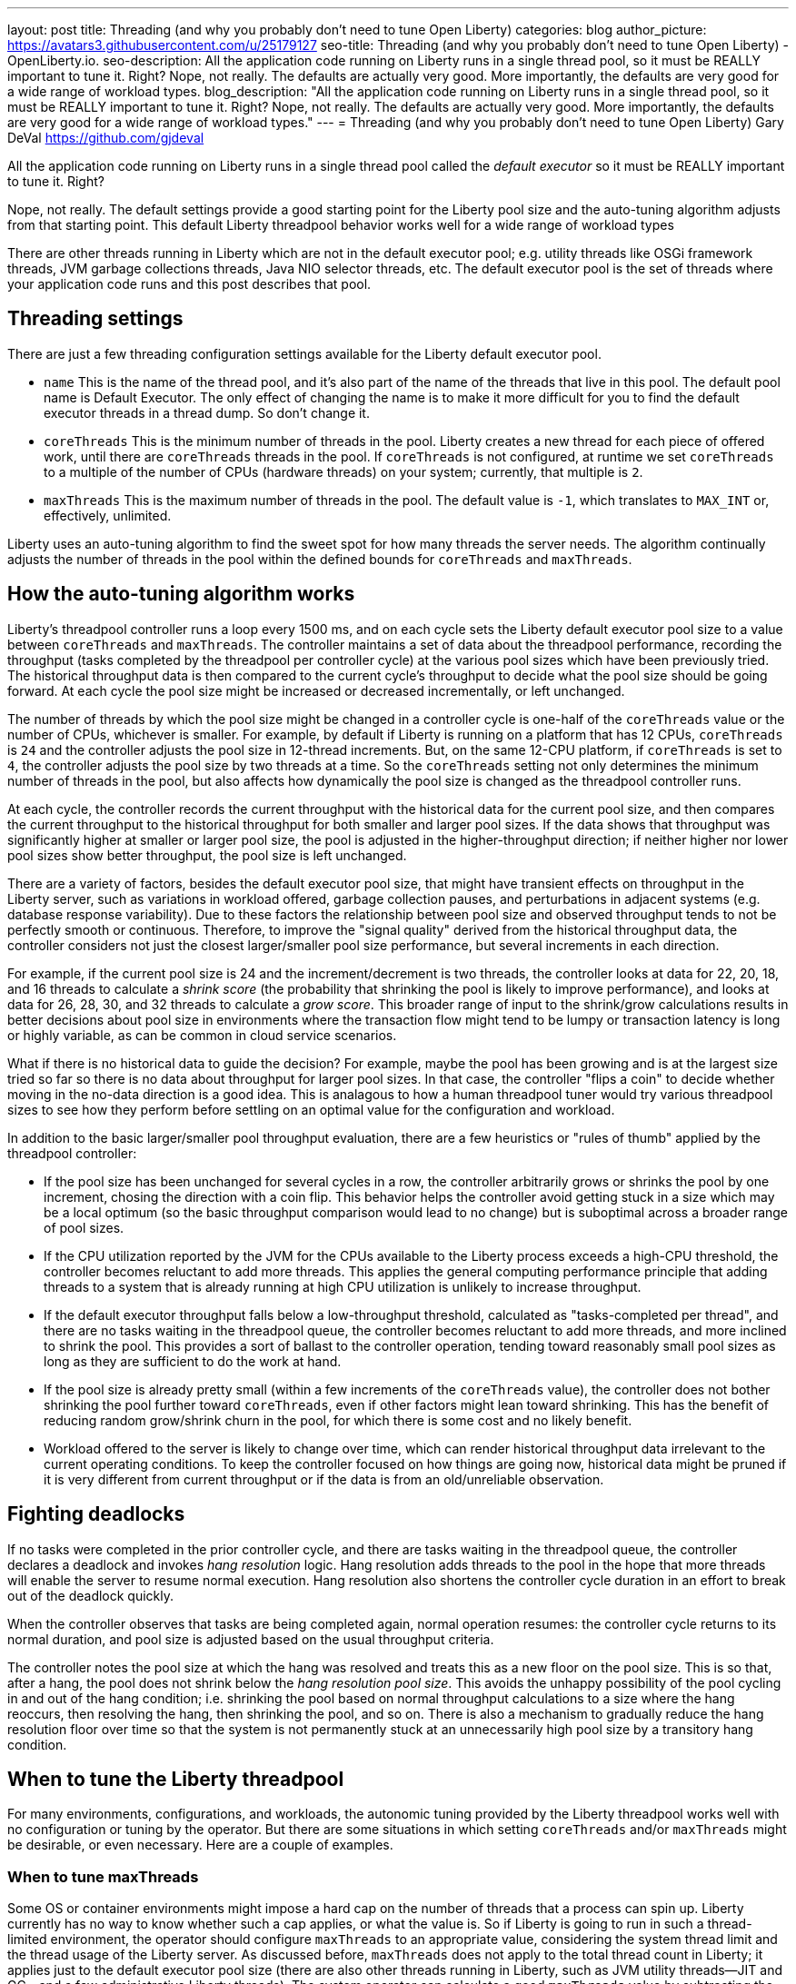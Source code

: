 ---
layout: post
title: Threading (and why you probably don’t need to tune Open Liberty)
categories: blog
author_picture: https://avatars3.githubusercontent.com/u/25179127
seo-title: Threading (and why you probably don’t need to tune Open Liberty) - OpenLiberty.io. 
seo-description: All the application code running on Liberty runs in a single thread pool, so it must be REALLY important to tune it. Right? Nope, not really. The defaults are actually very good. More importantly, the defaults are very good for a wide range of workload types.
blog_description: "All the application code running on Liberty runs in a single thread pool, so it must be REALLY important to tune it. Right? Nope, not really. The defaults are actually very good. More importantly, the defaults are very good for a wide range of workload types."
---
= Threading (and why you probably don’t need to tune Open Liberty)
Gary DeVal <https://github.com/gjdeval>

All the application code running on Liberty runs in a single thread pool called the _default executor_ so it must be REALLY important to tune it. Right?

Nope, not really. The default settings provide a good starting point for the Liberty pool size and the auto-tuning algorithm adjusts from that starting point. This default Liberty threadpool behavior works well for a wide range of workload types

There are other threads running in Liberty which are not in the default executor pool; e.g. utility threads like OSGi framework threads, JVM garbage collections threads, Java NIO selector threads, etc. ​The default executor pool is the set of threads where your application code runs and this post describes that pool.

== Threading settings

There are just a few threading configuration settings available for the Liberty default executor pool.

* `name` This is the name of the thread pool, and it’s also part of the name of the threads that live in this pool. The default pool name is Default Executor. The only effect of changing the name is to make it more difficult for you to find the default executor threads in a thread dump. So don't change it.
* `coreThreads` This is the minimum number of threads in the pool. Liberty creates a new thread for each piece of offered work, until there are `coreThreads` threads in the pool. If `coreThreads` is not configured, at runtime we set `coreThreads` to a multiple of the number of CPUs (hardware threads) on your system; currently, that multiple is `2`.
* `maxThreads` This is the maximum number of threads in the pool. The default value is `-1`, which translates to `MAX_INT` or, effectively, unlimited.

Liberty uses an auto-tuning algorithm to find the sweet spot for how many threads the server needs. The algorithm continually adjusts the number of threads in the pool within the defined bounds for `coreThreads` and `maxThreads`. 


== How the auto-tuning algorithm works 

Liberty's threadpool controller runs a loop every 1500 ms, and on each cycle sets the Liberty default executor pool size to a value between `coreThreads` and `maxThreads`. The controller maintains a set of data about the threadpool performance, recording the throughput (tasks completed by the threadpool per controller cycle) at the various pool sizes which have been previously tried. The historical throughput data is then compared to the current cycle's throughput to decide what the pool size should be going forward. At each cycle the pool size might be increased or decreased incrementally, or left unchanged.

The number of threads by which the pool size might be changed in a controller cycle is one-half of the `coreThreads` value or the number of CPUs, whichever is smaller. For example, by default if Liberty is running on a platform that has 12 CPUs, `coreThreads` is `24` and the controller adjusts the pool size in 12-thread increments. But, on the same 12-CPU platform, if `coreThreads` is set to `4`, the controller adjusts the pool size by two threads at a time. So the `coreThreads` setting not only determines the minimum number of threads in the pool, but also affects how dynamically the pool size is changed as the threadpool controller runs.

At each cycle, the controller records the current throughput with the historical data for the current pool size, and then compares the current throughput to the historical throughput for both smaller and larger pool sizes. If the data shows that throughput was significantly higher at smaller or larger pool size, the pool is adjusted in the higher-throughput direction; if neither higher nor lower pool sizes show better throughput, the pool size is left unchanged.

There are a variety of factors, besides the default executor pool size, that might have transient effects on throughput in the Liberty server, such as variations in workload offered, garbage collection pauses, and perturbations in adjacent systems (e.g. database response variability). Due to these factors the  relationship between pool size and observed throughput tends to not be perfectly smooth or continuous. Therefore, to improve the "signal quality" derived from the historical throughput data, the controller considers not just the closest larger/smaller pool size performance, but several increments in each direction.

For example, if the current pool size is 24 and the increment/decrement is two threads, the controller looks at data for 22, 20, 18, and 16 threads to calculate a _shrink score_ (the probability that shrinking the pool is likely to improve performance), and looks at data for 26, 28, 30, and 32 threads to calculate a _grow score_. This broader range of input to the shrink/grow calculations results in better decisions about pool size in environments where the transaction flow might tend to be lumpy or transaction latency is long or highly variable, as can be common in cloud service scenarios.

What if there is no historical data to guide the decision? For example, maybe the pool has been growing and is at the largest size tried so far so there is no data about throughput for larger pool sizes. In that case, the controller "flips a coin" to decide whether moving in the no-data direction is a good idea. This is analagous to how a human threadpool tuner would try various threadpool sizes to see how they perform before settling on an optimal value for the configuration and workload.

In addition to the basic larger/smaller pool throughput evaluation, there are a few heuristics or "rules of thumb" applied by the threadpool controller:

* If the pool size has been unchanged for several cycles in a row, the controller arbitrarily grows or shrinks the pool by one increment, chosing the direction with a coin flip. This behavior helps the controller avoid getting stuck in a size which may be a local optimum (so the basic throughput comparison would lead to no change) but is suboptimal across a broader range of pool sizes.
* If the CPU utilization reported by the JVM for the CPUs available to the Liberty process exceeds a high-CPU threshold, the controller becomes reluctant to add more threads. This applies the general computing performance principle that adding threads to a system that is already running at high CPU utilization is unlikely to increase throughput.
* If the default executor throughput falls below a low-throughput threshold, calculated as "tasks-completed per thread", and there are no tasks waiting in the threadpool queue,  the controller becomes reluctant to add more threads, and more inclined to shrink the pool. This provides a sort of ballast to the controller operation, tending toward reasonably small pool sizes as long as they are sufficient to do the work at hand.
* If the pool size is already pretty small (within a few increments of the `coreThreads` value), the controller does not bother shrinking the pool further toward `coreThreads`, even if other factors might lean toward shrinking. This has the benefit of reducing random grow/shrink churn in the pool, for which there is some cost and no likely benefit.
* Workload offered to the server is likely to change over time, which can render historical throughput data irrelevant to the current operating conditions. To keep the controller focused on how things are going now, historical data might be pruned if it is very different from current throughput or if the data is from an old/unreliable observation. 

== Fighting deadlocks 

If no tasks were completed in the prior controller cycle, and there are tasks waiting in the threadpool queue, the controller declares a deadlock and invokes _hang resolution_ logic. Hang resolution adds threads to the pool in the hope that more threads will enable the server to resume normal execution. Hang resolution also shortens the controller cycle duration in an effort to break out of the deadlock quickly.

When the controller observes that tasks are being completed again, normal operation resumes: the controller cycle returns to its normal duration, and pool size is adjusted based on the usual throughput criteria.

The controller notes the pool size at which the hang was resolved and treats this as a new floor on the pool size. This is so that, after a hang, the pool does not shrink below the _hang resolution pool size_. This avoids the unhappy possibility of the pool cycling in and out of the hang condition; i.e. shrinking the pool based on normal throughput calculations to a size where the hang reoccurs, then resolving the hang, then shrinking the pool, and so on. There is also a mechanism to gradually reduce the hang resolution floor over time so that the system is not permanently stuck at an unnecessarily high pool size by a transitory hang condition.

== When to tune the Liberty threadpool

For many environments, configurations, and workloads, the autonomic tuning provided by the Liberty threadpool works well with no configuration or tuning by the operator. But there are some situations in which setting `coreThreads` and/or `maxThreads` might be desirable, or even necessary. Here are a couple of examples.

=== When to tune maxThreads

Some OS or container environments might impose a hard cap on the number of threads that a process can spin up. Liberty currently has no way to know whether such a cap applies, or what the value is. So if Liberty is going to run in such a thread-limited environment, the operator should configure `maxThreads` to an appropriate value, considering the system thread limit and the thread usage of the Liberty server. As discussed before, `maxThreads` does not apply to the total thread count in Liberty; it applies just to the default executor pool size (there are also other threads running in Liberty, such as JVM utility threads--JIT and GC--and a few administrative Liberty threads). The system operator can calculate a good `maxThreads` value by subtracting the number of other (non-default executor) Liberty threads from the system thread cap, and probably subtracting a few more as a safety margin. The number of other Liberty threads can be determined by starting the Liberty server in the thread-limited environment with `maxThreads` set to a very small value like `4`, and then taking a thread dump on the Liberty JVM or using some OS utility to report the number of threads running in the Liberty process.

=== When to tune coreThreads

The operator might plan to run many Liberty instances in a shared OS or container environment, or to run a Liberty instance in a shared environment with other processes. Recall that Liberty chooses a default value for `coreThreads` of twice the number of CPUs available. Liberty does not know about other processes (Liberty instances or otherwise) that are running in the same OS, and so it cannot adjust the default `coreThreads` value to account for other processes with which it will be sharing the available CPUs. The default `coreThreads` value might cause Liberty to spin up more threads than optimal, considering the other processes competing for CPU resources. In this situation, it might be beneficial to set `coreThreads` to a value that reflects the proportion of the CPU resources that the operator would like Liberty to make use of. For example, if you have a 24-CPU box on which you want to run 12 instances of Liberty, you could set `coreThreads=4` so that the aggregated `coreThreads` for all the Liberty instances is twice the number of CPUs on the box.

== In conclusion ...

What should you take away from this? Don’t assume you need to tune the Liberty default executor settings. We try really, really hard to make the defaults work for as many types of workloads as possible. Yes, there will be some edge cases where you may need to adjust `coreThreads` and `maxThreads`, but at least try the defaults first.

Adapted and updated from an original article by Gary Picher[https://github.com/garypicher].